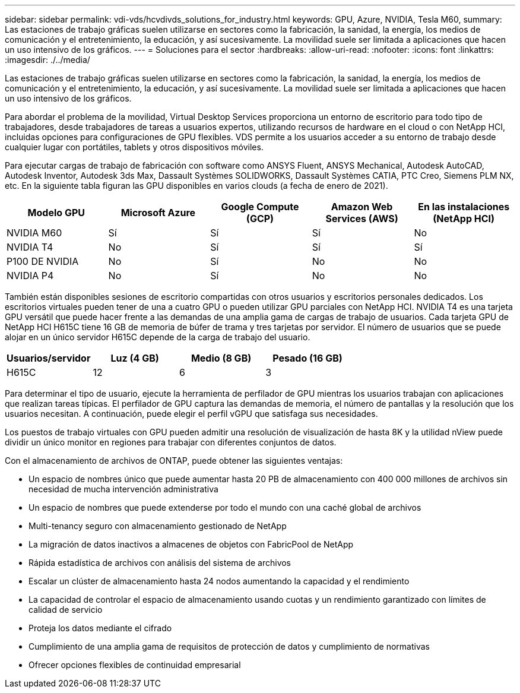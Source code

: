 ---
sidebar: sidebar 
permalink: vdi-vds/hcvdivds_solutions_for_industry.html 
keywords: GPU, Azure, NVIDIA, Tesla M60, 
summary: Las estaciones de trabajo gráficas suelen utilizarse en sectores como la fabricación, la sanidad, la energía, los medios de comunicación y el entretenimiento, la educación, y así sucesivamente. La movilidad suele ser limitada a aplicaciones que hacen un uso intensivo de los gráficos. 
---
= Soluciones para el sector
:hardbreaks:
:allow-uri-read: 
:nofooter: 
:icons: font
:linkattrs: 
:imagesdir: ./../media/


[role="lead"]
Las estaciones de trabajo gráficas suelen utilizarse en sectores como la fabricación, la sanidad, la energía, los medios de comunicación y el entretenimiento, la educación, y así sucesivamente. La movilidad suele ser limitada a aplicaciones que hacen un uso intensivo de los gráficos.

Para abordar el problema de la movilidad, Virtual Desktop Services proporciona un entorno de escritorio para todo tipo de trabajadores, desde trabajadores de tareas a usuarios expertos, utilizando recursos de hardware en el cloud o con NetApp HCI, incluidas opciones para configuraciones de GPU flexibles. VDS permite a los usuarios acceder a su entorno de trabajo desde cualquier lugar con portátiles, tablets y otros dispositivos móviles.

Para ejecutar cargas de trabajo de fabricación con software como ANSYS Fluent, ANSYS Mechanical, Autodesk AutoCAD, Autodesk Inventor, Autodesk 3ds Max, Dassault Systèmes SOLIDWORKS, Dassault Systèmes CATIA, PTC Creo, Siemens PLM NX, etc. En la siguiente tabla figuran las GPU disponibles en varios clouds (a fecha de enero de 2021).

[cols="20%, 20%, 20%, 20%, 20%"]
|===
| Modelo GPU | Microsoft Azure | Google Compute (GCP) | Amazon Web Services (AWS) | En las instalaciones (NetApp HCI) 


| NVIDIA M60 | Sí | Sí | Sí | No 


| NVIDIA T4 | No | Sí | Sí | Sí 


| P100 DE NVIDIA | No | Sí | No | No 


| NVIDIA P4 | No | Sí | No | No 
|===
También están disponibles sesiones de escritorio compartidas con otros usuarios y escritorios personales dedicados. Los escritorios virtuales pueden tener de una a cuatro GPU o pueden utilizar GPU parciales con NetApp HCI. NVIDIA T4 es una tarjeta GPU versátil que puede hacer frente a las demandas de una amplia gama de cargas de trabajo de usuarios. Cada tarjeta GPU de NetApp HCI H615C tiene 16 GB de memoria de búfer de trama y tres tarjetas por servidor. El número de usuarios que se puede alojar en un único servidor H615C depende de la carga de trabajo del usuario.

[cols="25%, 25%, 25%, 25%"]
|===
| Usuarios/servidor | Luz (4 GB) | Medio (8 GB) | Pesado (16 GB) 


| H615C | 12 | 6 | 3 
|===
Para determinar el tipo de usuario, ejecute la herramienta de perfilador de GPU mientras los usuarios trabajan con aplicaciones que realizan tareas típicas. El perfilador de GPU captura las demandas de memoria, el número de pantallas y la resolución que los usuarios necesitan. A continuación, puede elegir el perfil vGPU que satisfaga sus necesidades.

Los puestos de trabajo virtuales con GPU pueden admitir una resolución de visualización de hasta 8K y la utilidad nView puede dividir un único monitor en regiones para trabajar con diferentes conjuntos de datos.

Con el almacenamiento de archivos de ONTAP, puede obtener las siguientes ventajas:

* Un espacio de nombres único que puede aumentar hasta 20 PB de almacenamiento con 400 000 millones de archivos sin necesidad de mucha intervención administrativa
* Un espacio de nombres que puede extenderse por todo el mundo con una caché global de archivos
* Multi-tenancy seguro con almacenamiento gestionado de NetApp
* La migración de datos inactivos a almacenes de objetos con FabricPool de NetApp
* Rápida estadística de archivos con análisis del sistema de archivos
* Escalar un clúster de almacenamiento hasta 24 nodos aumentando la capacidad y el rendimiento
* La capacidad de controlar el espacio de almacenamiento usando cuotas y un rendimiento garantizado con límites de calidad de servicio
* Proteja los datos mediante el cifrado
* Cumplimiento de una amplia gama de requisitos de protección de datos y cumplimiento de normativas
* Ofrecer opciones flexibles de continuidad empresarial


